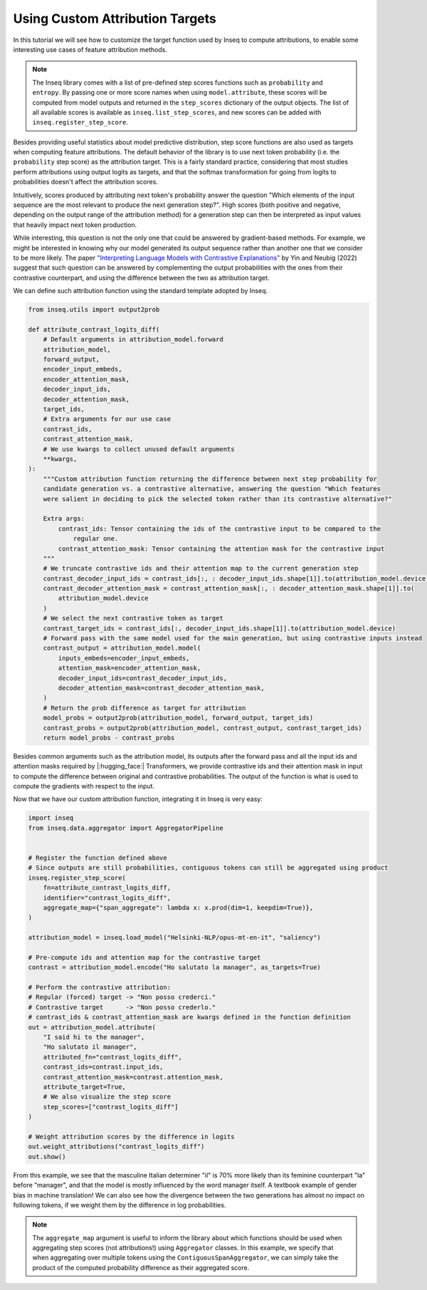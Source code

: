 ..
    Copyright 2022 The Inseq Team. All rights reserved.

    Licensed under the Apache License, Version 2.0 (the "License"); you may not use this file except in compliance with
    the License. You may obtain a copy of the License at

        http://www.apache.org/licenses/LICENSE-2.0

    Unless required by applicable law or agreed to in writing, software distributed under the License is distributed on
    an "AS IS" BASIS, WITHOUT WARRANTIES OR CONDITIONS OF ANY KIND, either express or implied. See the License for the
    specific language governing permissions and limitations under the License.

##########################################
Using Custom Attribution Targets
##########################################

In this tutorial we will see how to customize the target function used by Inseq to compute attributions, to enable some interesting use
cases of feature attribution methods.

.. note::

    The Inseq library comes with a list of pre-defined step scores functions such as ``probability`` and ``entropy``. By passing one or more
    score names when using ``model.attribute``, these scores will be computed from model outputs and returned in the ``step_scores`` dictionary
    of the output objects. The list of all available scores is available as ``inseq.list_step_scores``, and new scores can be added with
    ``inseq.register_step_score``.


Besides providing useful statistics about model predictive distribution, step score functions are also used as targets when computing feature
attributions. The default behavior of the library is to use next token probability (i.e. the ``probability`` step score) as the attribution target.
This is a fairly standard practice, considering that most studies perform attributions using output logits as targets, and that the softmax
transformation for going from logits to probabilities doesn't affect the attribution scores.

Intuitively, scores produced by attributing next token's probability answer the question "Which elements of the input sequence are
the most relevant to produce the next generation step?". High scores (both positive and negative, depending on the output range
of the attribution method) for a generation step can then be interpreted as input values that heavily impact next token production.

While interesting, this question is not the only one that could be answered by gradient-based methods. For example, we might be interested in
knowing why our model generated its output sequence rather than another one that we consider to be more likely. The paper `"Interpreting Language Models
with Contrastive Explanations" <https://arxiv.org/abs/2202.10419>`__ by Yin and Neubig (2022) suggest that such question can be answered
by complementing the output probabilities with the ones from their contrastive counterpart, and using the difference between the two as attribution
target.

We can define such attribution function using the standard template adopted by Inseq.

.. code-block:: python

    from inseq.utils import output2prob

    def attribute_contrast_logits_diff(
        # Default arguments in attribution_model.forward
        attribution_model,
        forward_output,
        encoder_input_embeds,
        encoder_attention_mask,
        decoder_input_ids,
        decoder_attention_mask,
        target_ids,
        # Extra arguments for our use case
        contrast_ids,
        contrast_attention_mask,
        # We use kwargs to collect unused default arguments
        **kwargs,
    ):
        """Custom attribution function returning the difference between next step probability for
        candidate generation vs. a contrastive alternative, answering the question "Which features
        were salient in deciding to pick the selected token rather than its contrastive alternative?"

        Extra args:
            contrast_ids: Tensor containing the ids of the contrastive input to be compared to the
                regular one.
            contrast_attention_mask: Tensor containing the attention mask for the contrastive input
        """
        # We truncate contrastive ids and their attention map to the current generation step
        contrast_decoder_input_ids = contrast_ids[:, : decoder_input_ids.shape[1]].to(attribution_model.device)
        contrast_decoder_attention_mask = contrast_attention_mask[:, : decoder_attention_mask.shape[1]].to(
            attribution_model.device
        )
        # We select the next contrastive token as target
        contrast_target_ids = contrast_ids[:, decoder_input_ids.shape[1]].to(attribution_model.device)
        # Forward pass with the same model used for the main generation, but using contrastive inputs instead
        contrast_output = attribution_model.model(
            inputs_embeds=encoder_input_embeds,
            attention_mask=encoder_attention_mask,
            decoder_input_ids=contrast_decoder_input_ids,
            decoder_attention_mask=contrast_decoder_attention_mask,
        )
        # Return the prob difference as target for attribution
        model_probs = output2prob(attribution_model, forward_output, target_ids)
        contrast_probs = output2prob(attribution_model, contrast_output, contrast_target_ids)
        return model_probs - contrast_probs

Besides common arguments such as the attribution model, its outputs after the forward pass and all the input ids
and attention masks required by |:hugging_face:| Transformers, we provide contrastive ids and their attention mask in input to
compute the difference between original and contrastive probabilities. The output of the function is what is used to
compute the gradients with respect to the input.

Now that we have our custom attribution function, integrating it in Inseq is very easy:

.. code-block:: python

    import inseq
    from inseq.data.aggregator import AggregatorPipeline


    # Register the function defined above
    # Since outputs are still probabilities, contiguous tokens can still be aggregated using product
    inseq.register_step_score(
        fn=attribute_contrast_logits_diff,
        identifier="contrast_logits_diff",
        aggregate_map={"span_aggregate": lambda x: x.prod(dim=1, keepdim=True)},
    )

    attribution_model = inseq.load_model("Helsinki-NLP/opus-mt-en-it", "saliency")

    # Pre-compute ids and attention map for the contrastive target
    contrast = attribution_model.encode("Ho salutato la manager", as_targets=True)

    # Perform the contrastive attribution:
    # Regular (forced) target -> "Non posso crederci."
    # Contrastive target      -> "Non posso crederlo."
    # contrast_ids & contrast_attention_mask are kwargs defined in the function definition
    out = attribution_model.attribute(
        "I said hi to the manager",
        "Ho salutato il manager",
        attributed_fn="contrast_logits_diff",
        contrast_ids=contrast.input_ids,
        contrast_attention_mask=contrast.attention_mask,
        attribute_target=True,
        # We also visualize the step score
        step_scores=["contrast_logits_diff"]
    )

    # Weight attribution scores by the difference in logits
    out.weight_attributions("contrast_logits_diff")
    out.show()


.. raw:: html

    <div class="html-example">
        <iframe frameborder="0" scale="0.75" src="/_static/contrastive_example.htm"></iframe>
    </div>

From this example, we see that the masculine Italian determiner "il" is 70% more likely than its feminine counterpart "la" before "manager",
and that the model is mostly influenced by the word manager itself. A textbook example of gender bias in machine translation!
We can also see how the divergence between the two generations has almost no impact on following tokens, if we weight them by the difference in log probabilities.


.. note::
    The ``aggregate_map`` argument is useful to inform the library about which functions should be used when aggregating
    step scores (not attributions!) using ``Aggregator`` classes. In this example, we specify that when aggregating over multiple tokens using
    the ``ContiguousSpanAggregator``, we can simply take the product of the computed probability difference as their aggregated score.
